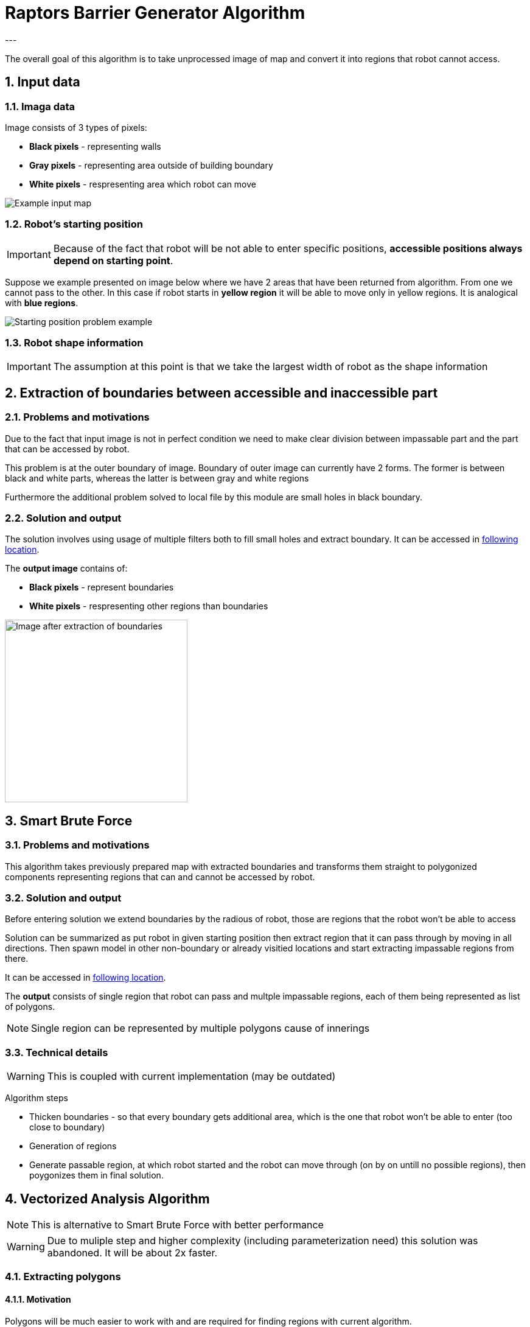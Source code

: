 //Numering of sections
:sectnums:
:sectnumlevels: 5

= Raptors Barrier Generator Algorithm
---

The overall goal of this algorithm is to take unprocessed image of map and convert
it into regions that robot cannot access.

== Input data

=== Imaga data

Image consists of 3 types of pixels:

* [black]#*Black pixels*# - representing walls
* [gray]#*Gray pixels*# - representing area outside of building boundary
* [white]#*White pixels*# - respresenting area which robot can move

image::images/map_example.png[Example input map]

=== Robot's starting position

IMPORTANT: Because of the fact that robot will be not able to enter specific positions,
*accessible positions always depend on starting point*.

Suppose we example presented on image below where we have 2 areas that have been returned from algorithm.
From one we cannot pass to the other. In this case if robot starts in [yellow]#*yellow region*# it will be able to move only in yellow regions.
It is analogical with [blue]#*blue regions*#.

image::images/starting_positions.png[Starting position problem example]

=== Robot shape information

IMPORTANT: The assumption at this point is that we take the largest width of robot as the shape information

== Extraction of boundaries between accessible and inaccessible part

=== Problems and motivations

Due to the fact that input image is not in perfect condition we need to make clear division between impassable part
and the part that can be accessed by robot.

This problem is at the outer boundary of image. Boundary of outer image can currently have 2 forms. The former is between black and white parts,
whereas the latter is between gray and white regions

Furthermore the additional problem solved to local file by this module are small holes in black boundary.

=== Solution and output

The solution involves using usage of multiple filters both to fill small holes and extract boundary.
It can be accessed in link:../src/map_processing/map_processing.py[following location].

The *output image* contains of:

* *Black pixels* - represent boundaries
* [white]#*White pixels*# - respresenting other regions than boundaries

image::images/boundaries_image.png[Image after extraction of boundaries, 300, 300]


== Smart Brute Force

=== Problems and motivations

This algorithm takes previously prepared map with extracted boundaries and transforms them straight to polygonized components representing regions that can and cannot be accessed by robot.

=== Solution and output

Before entering solution we extend boundaries by the radious of robot, those are regions that the robot won't be able to access

Solution can be summarized as put robot in given starting position then extract region that it can pass through by moving in all directions.
Then spawn model in other non-boundary or already visitied locations and start extracting impassable regions from there.

It can be accessed in link:../src/barrier_generator/smart_brute_force/smart_brute_force.py[following location].

The *output* consists of single region that robot can pass and multple impassable regions, each of them being represented as list of polygons.

NOTE: Single region can be represented by multiple polygons cause of innerings

=== Technical details

WARNING: This is coupled with current implementation (may be outdated)

Algorithm steps

* Thicken boundaries - so that every boundary gets additional area, which is the one that robot won't be able to enter (too close to boundary)
* Generation of regions
* Generate passable region, at which robot started and the robot can move through (on by on untill no possible regions), then poygonizes them in final solution.




== Vectorized Analysis Algorithm

NOTE: This is alternative to Smart Brute Force with better performance

WARNING: Due to muliple step and higher complexity (including parameterization need) this solution was abandoned. It will be about 2x faster.

=== Extracting polygons

==== Motivation

Polygons will be much easier to work with and are required for finding regions with current algorithm.

==== Output

Because boundaries have non-zero width we have to include 2 additional concepts, which are *inner and outer boundaries*.
That part of algorithm returns all polygons with their inner and outer boundaries *as polygons*.


=== Finding lines that robot won't be able to pass

==== Problems and motiviations

This is the key problem of the algorithm to find places which actually the robot won't be able to pass though.

==== Detection of impassable lines based on polygonized boundaries


==== Ouput

=== Finding regions that robot won't be access from one another

==== Segmentation
The solution used currently extracts segmentation map based on Felzenszwalb algorithm.

==== Merging of small regions

Because of the fact that segmentation may leave some small regions additional mergin needs to be done

==== Final merging based on intial position of robot
Final merging collects all regions that are not the one in which robot can move into larger ones and polygonizes those.

==== Ouput
The output of the module is the polygonized boundaries of all separate regions that cannot be accessed based on given starting point position.




